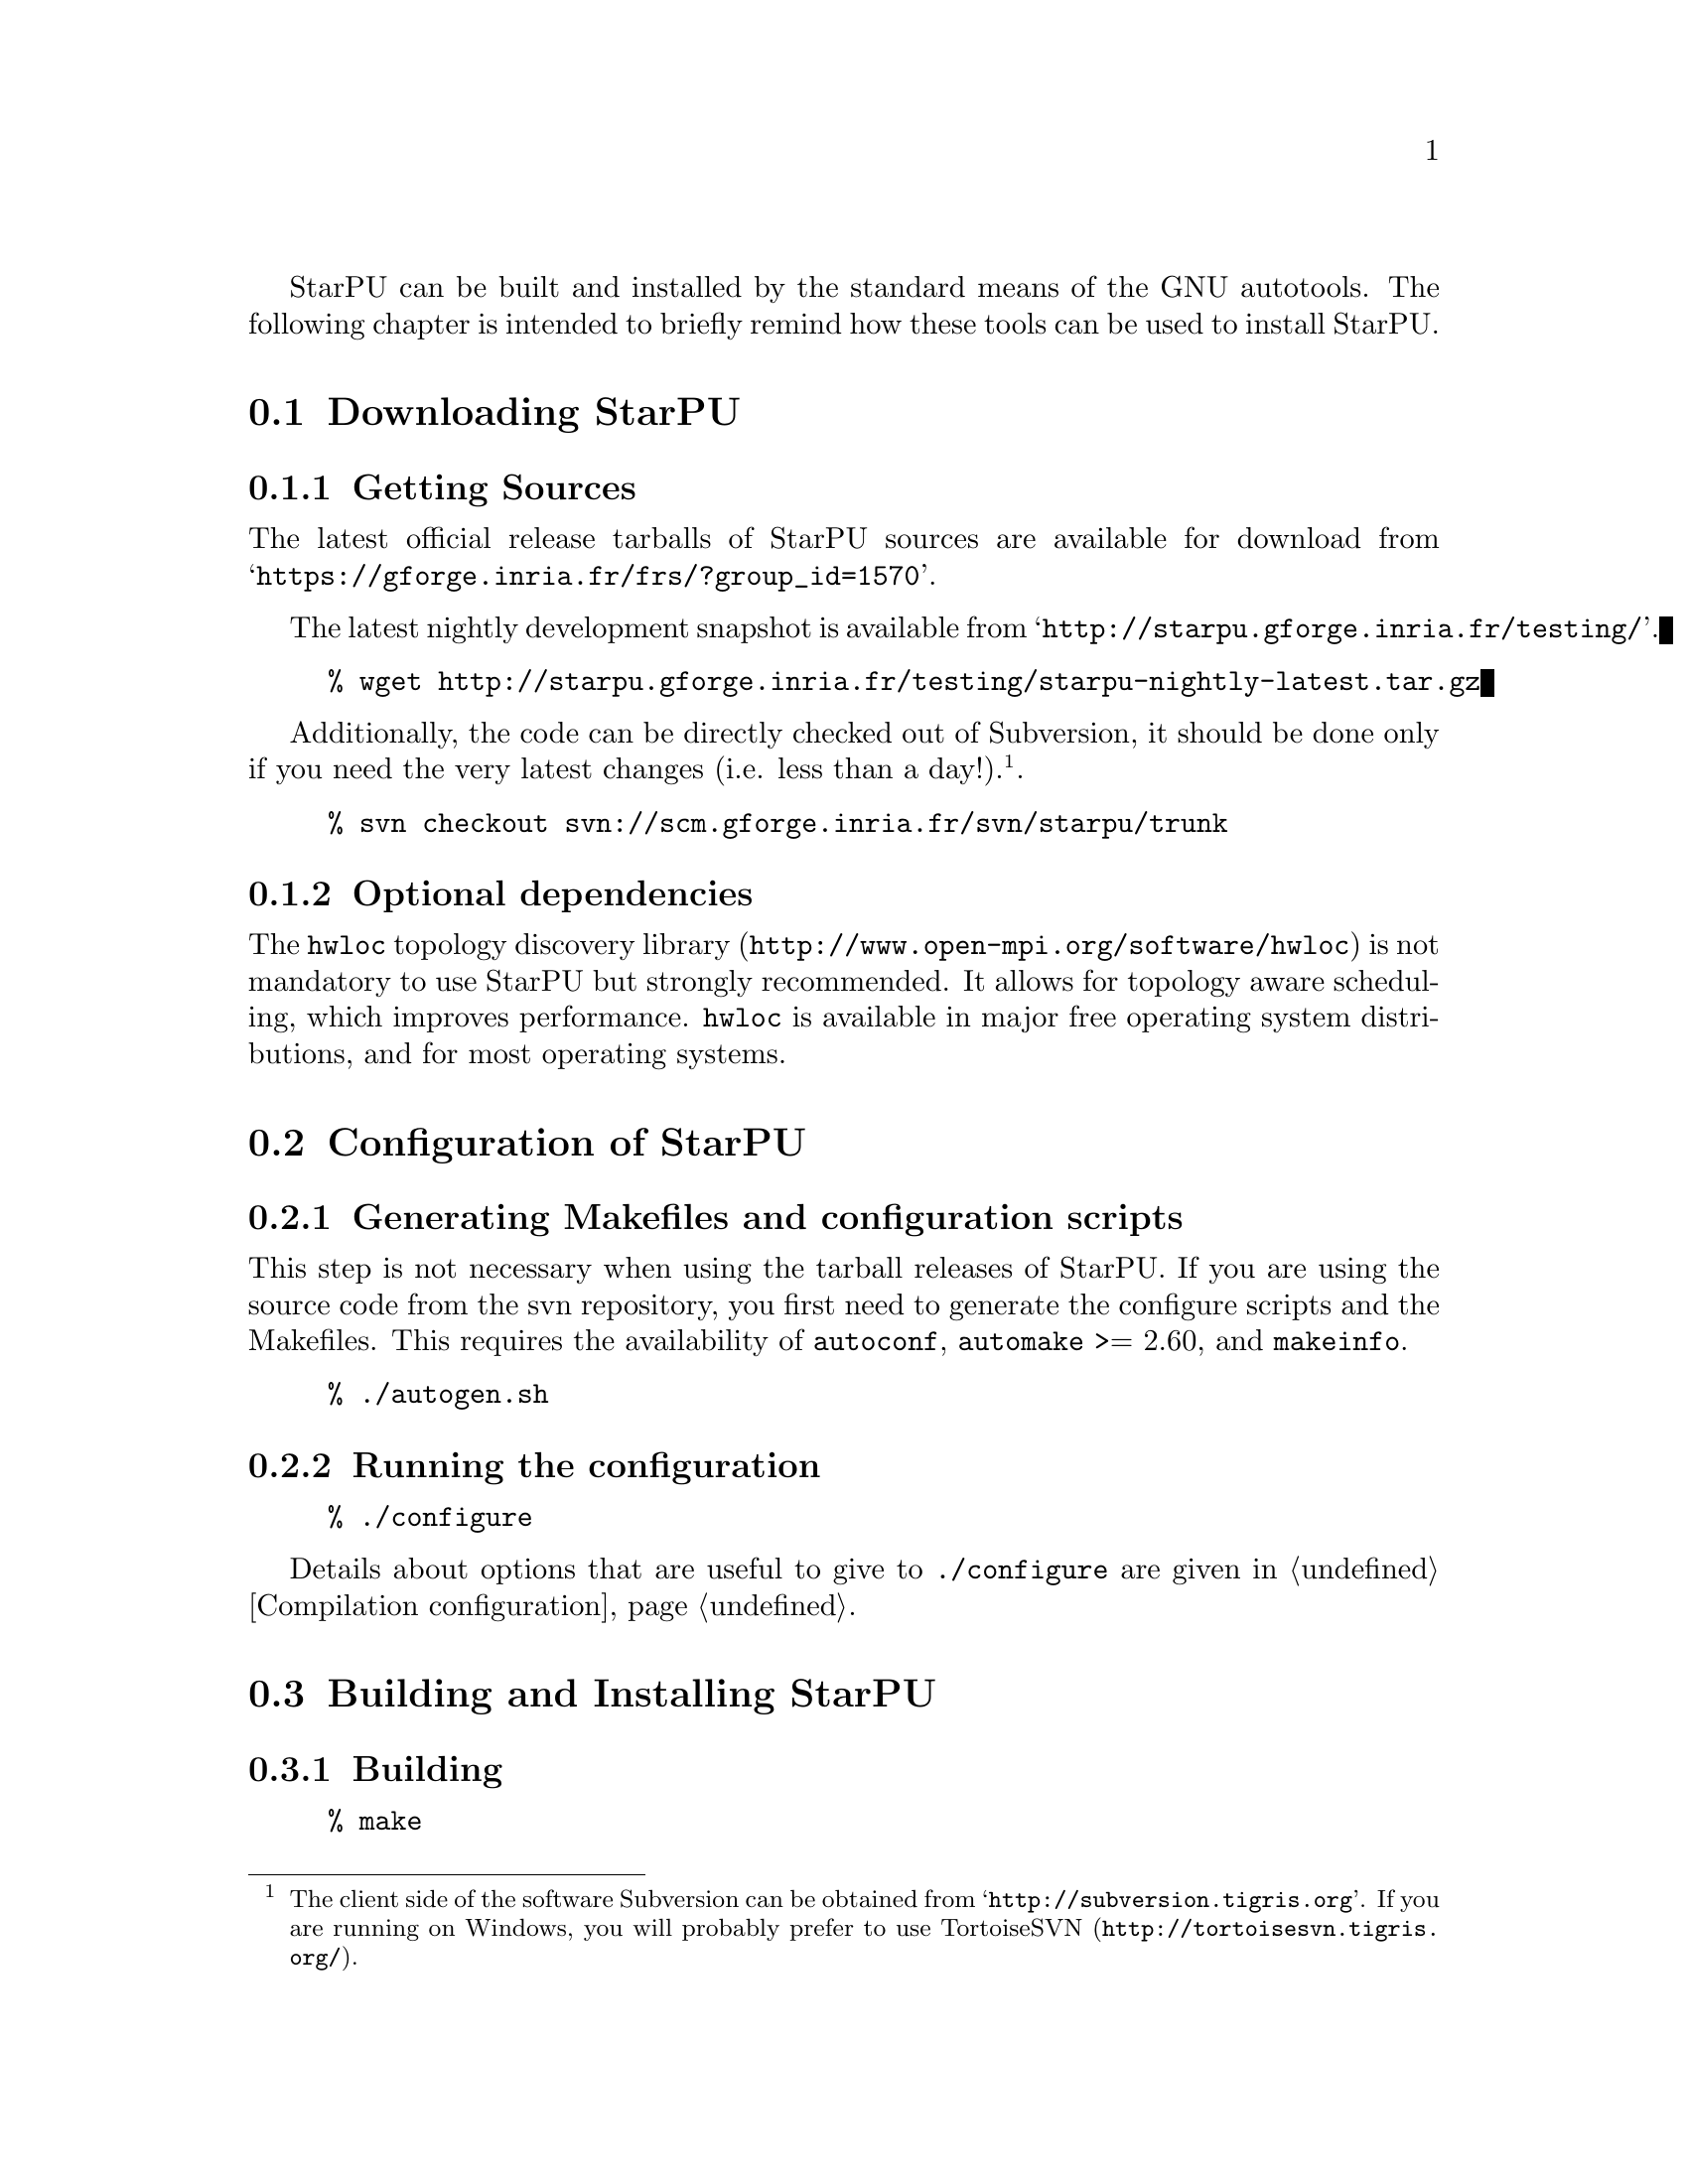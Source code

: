 @c -*-texinfo-*-

@c This file is part of the StarPU Handbook.
@c Copyright (C) 2009--2011  Universit@'e de Bordeaux 1
@c Copyright (C) 2010, 2011, 2012  Centre National de la Recherche Scientifique
@c Copyright (C) 2011, 2012 Institut National de Recherche en Informatique et Automatique
@c See the file starpu.texi for copying conditions.

@menu
* Downloading StarPU::          
* Configuration of StarPU::     
* Building and Installing StarPU::  
@end menu

StarPU can be built and installed by the standard means of the GNU
autotools. The following chapter is intended to briefly remind how these tools
can be used to install StarPU.

@node Downloading StarPU
@section Downloading StarPU

@menu
* Getting Sources::             
* Optional dependencies::       
@end menu

@node Getting Sources
@subsection Getting Sources

The latest official release tarballs of StarPU sources are available
for download from
@indicateurl{https://gforge.inria.fr/frs/?group_id=1570}.

The latest nightly development snapshot is available from
@indicateurl{http://starpu.gforge.inria.fr/testing/}.

@example
% wget http://starpu.gforge.inria.fr/testing/starpu-nightly-latest.tar.gz
@end example

Additionally, the code can be directly checked out of Subversion, it
should be done only if you need the very latest changes (i.e. less
than a day!).@footnote{The client side of the software Subversion can
be obtained from @indicateurl{http://subversion.tigris.org}. If you
are running on Windows, you will probably prefer to use
@url{http://tortoisesvn.tigris.org/, TortoiseSVN}.}.

@example
% svn checkout svn://scm.gforge.inria.fr/svn/starpu/trunk
@end example

@node Optional dependencies
@subsection Optional dependencies

The @url{http://www.open-mpi.org/software/hwloc, @code{hwloc} topology
discovery library} is not mandatory to use StarPU but strongly
recommended.  It allows for topology aware scheduling, which improves
performance.  @code{hwloc} is available in major free operating system
distributions, and for most operating systems.

@node Configuration of StarPU
@section Configuration of StarPU

@menu
* Generating Makefiles and configuration scripts::  
* Running the configuration::   
@end menu

@node Generating Makefiles and configuration scripts
@subsection Generating Makefiles and configuration scripts

This step is not necessary when using the tarball releases of StarPU.  If you
are using the source code from the svn repository, you first need to generate
the configure scripts and the Makefiles. This requires the
availability of @code{autoconf}, @code{automake} >= 2.60, and @code{makeinfo}.

@example
% ./autogen.sh
@end example

@node Running the configuration
@subsection Running the configuration

@example
% ./configure
@end example

Details about options that are useful to give to @code{./configure} are given in
@ref{Compilation configuration}.

@node Building and Installing StarPU
@section Building and Installing StarPU

@menu
* Building::                    
* Sanity Checks::               
* Installing::                  
@end menu

@node Building
@subsection Building

@example
% make
@end example

@node Sanity Checks
@subsection Sanity Checks

In order to make sure that StarPU is working properly on the system, it is also
possible to run a test suite.

@example
% make check
@end example

@node Installing
@subsection Installing

In order to install StarPU at the location that was specified during
configuration:

@example
% make install
@end example

Libtool interface versioning information are included in
libraries names (libstarpu-1.0.so, libstarpumpi-1.0.so and
libstarpufft-1.0.so).

